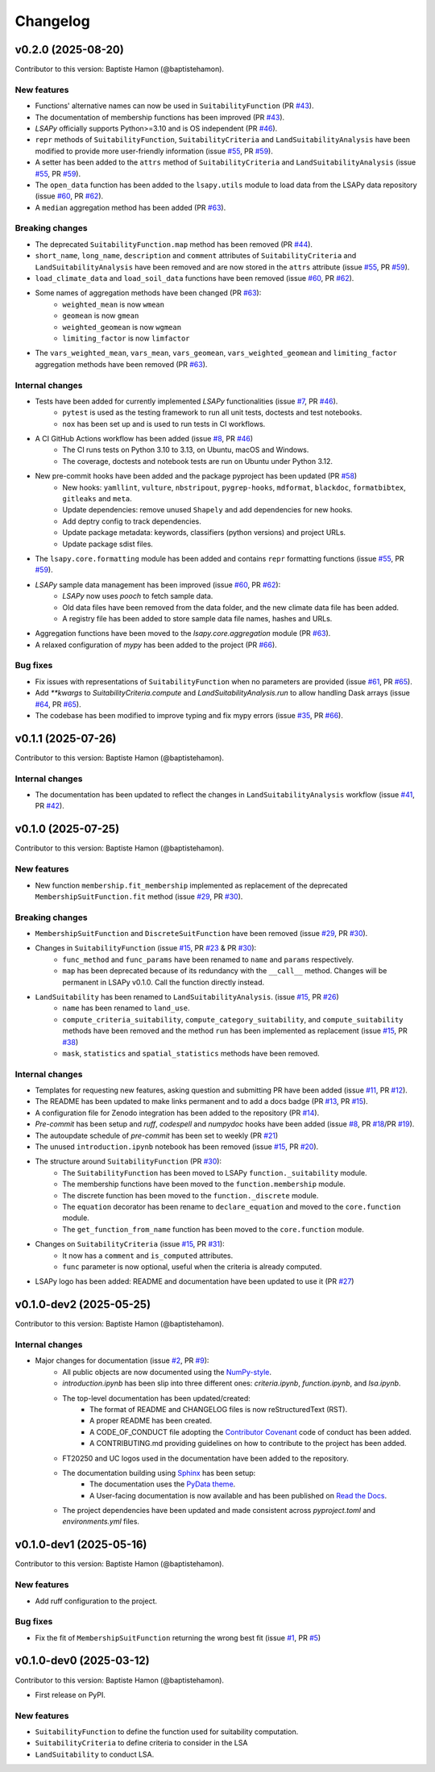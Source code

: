 =========
Changelog
=========

v0.2.0 (2025-08-20)
-------------------
Contributor to this version: Baptiste Hamon (@baptistehamon).

New features
^^^^^^^^^^^^
* Functions' alternative names can now be used in ``SuitabilityFunction`` (PR `#43 <https://github.com/baptistehamon/lsapy/pull/43>`_).
* The documentation of membership functions has been improved (PR `#43 <https://github.com/baptistehamon/lsapy/pull/43>`_).
* `LSAPy` officially supports Python>=3.10 and is OS independent (PR `#46 <https://github.com/baptistehamon/lsapy/pull/46>`_).
* ``repr`` methods of ``SuitabilityFunction``, ``SuitabilityCriteria`` and ``LandSuitabilityAnalysis`` have been modified to provide more user-friendly information (issue `#55 <https://github.com/baptistehamon/lsapy/issues/55>`_, PR `#59 <https://github.com/baptistehamon/lsapy/pull/59>`_).
* A setter has been added to the ``attrs`` method of ``SuitabilityCriteria`` and ``LandSuitabilityAnalysis`` (issue `#55 <https://github.com/baptistehamon/lsapy/issues/55>`_, PR `#59 <https://github.com/baptistehamon/lsapy/pull/59>`_).
* The ``open_data`` function has been added to the ``lsapy.utils`` module to load data from the LSAPy data repository (issue `#60 <https://github.com/baptistehamon/lsapy/issues/60>`_, PR `#62 <https://github.com/baptistehamon/lsapy/pull/62>`_).
* A ``median`` aggregation method has been added (PR `#63 <https://github.com/baptistehamon/lsapy/pull/63>`_).

Breaking changes
^^^^^^^^^^^^^^^^
* The deprecated ``SuitabilityFunction.map`` method has been removed (PR `#44 <https://github.com/baptistehamon/lsapy/pull/44>`_).
* ``short_name``, ``long_name``, ``description`` and ``comment`` attributes of ``SuitabilityCriteria`` and ``LandSuitabilityAnalysis`` have been removed and are now stored in the ``attrs`` attribute (issue `#55 <https://github.com/baptistehamon/lsapy/issues/55>`_, PR `#59 <https://github.com/baptistehamon/lsapy/pull/59>`_).
* ``load_climate_data`` and ``load_soil_data`` functions have been removed (issue `#60 <https://github.com/baptistehamon/lsapy/issues/60>`_, PR `#62 <https://github.com/baptistehamon/lsapy/pull/62>`_).
* Some names of aggregation methods have been changed (PR `#63 <https://github.com/baptistehamon/lsapy/pull/63>`_):
    * ``weighted_mean`` is now ``wmean``
    * ``geomean`` is now ``gmean``
    * ``weighted_geomean`` is now ``wgmean``
    * ``limiting_factor`` is now ``limfactor``
* The ``vars_weighted_mean``, ``vars_mean``, ``vars_geomean``, ``vars_weighted_geomean`` and ``limiting_factor`` aggregation methods have been removed (PR `#63 <https://github.com/baptistehamon/lsapy/pull/63>`_).

Internal changes
^^^^^^^^^^^^^^^^
* Tests have been added for currently implemented `LSAPy` functionalities (issue `#7 <https://github.com/baptistehamon/lsapy/issues/7>`_, PR `#46 <https://github.com/baptistehamon/lsapy/pull/46>`_).
    * ``pytest`` is used as the testing framework to run all unit tests, doctests and test notebooks.
    * ``nox`` has been set up and is used to run tests in CI workflows.
* A CI GitHub Actions workflow has been added (issue `#8 <https://github.com/baptistehamon/lsapy/issues/8>`_, PR `#46 <https://github.com/baptistehamon/lsapy/pull/46>`_)
    * The CI runs tests on Python 3.10 to 3.13, on Ubuntu, macOS and Windows.
    * The coverage, doctests and notebook tests are run on Ubuntu under Python 3.12.
* New pre-commit hooks have been added and the package pyproject has been updated (PR `#58 <https://github.com/baptistehamon/lsapy/pull/58>`_)
    * New hooks: ``yamllint``, ``vulture``, ``nbstripout``, ``pygrep-hooks``, ``mdformat``, ``blackdoc``, ``formatbibtex``, ``gitleaks`` and ``meta``.
    * Update dependencies: remove unused ``Shapely`` and add dependencies for new hooks.
    * Add deptry config to track dependencies.
    * Update package metadata: keywords, classifiers (python versions) and project URLs.
    * Update package sdist files.
* The ``lsapy.core.formatting`` module has been added and contains ``repr`` formatting functions (issue `#55 <https://github.com/baptistehamon/lsapy/issues/55>`_, PR `#59 <https://github.com/baptistehamon/lsapy/pull/59>`_).
* `LSAPy` sample data management has been improved (issue `#60 <https://github.com/baptistehamon/lsapy/issues/60>`_, PR `#62 <https://github.com/baptistehamon/lsapy/pull/62>`_):
    * `LSAPy` now uses `pooch` to fetch sample data.
    * Old data files have been removed from the data folder, and the new climate data file has been added.
    * A registry file has been added to store sample data file names, hashes and URLs.
* Aggregation functions have been moved to the `lsapy.core.aggregation` module (PR `#63 <https://github.com/baptistehamon/lsapy/pull/63>`_).
* A relaxed configuration of `mypy` has been added to the project (PR `#66 <https://github.com/baptistehamon/lsapy/pull/66>`_).

Bug fixes
^^^^^^^^^
* Fix issues with representations of ``SuitabilityFunction`` when no parameters are provided (issue `#61 <https://github.com/baptistehamon/lsapy/issues/61>`_, PR `#65 <https://github.com/baptistehamon/lsapy/pull/65>`_).
* Add `**kwargs` to `SuitabilityCriteria.compute` and `LandSuitabilityAnalysis.run` to allow handling Dask arrays (issue `#64 <https://github.com/baptistehamon/lsapy/issues/64>`_, PR `#65 <https://github.com/baptistehamon/lsapy/pull/65>`_).
* The codebase has been modified to improve typing and fix mypy errors (issue `#35 <https://github.com/baptistehamon/lsapy/issues/35>`_, PR `#66 <https://github.com/baptistehamon/lsapy/pull/66>`_).

v0.1.1 (2025-07-26)
-------------------
Contributor to this version: Baptiste Hamon (@baptistehamon).

Internal changes
^^^^^^^^^^^^^^^^
* The documentation has been updated to reflect the changes in ``LandSuitabilityAnalysis`` workflow (issue `#41 <https://github.com/baptistehamon/lsapy/issues/41>`_, PR `#42 <https://github.com/baptistehamon/lsapy/pull/42>`_).

v0.1.0 (2025-07-25)
-------------------
Contributor to this version: Baptiste Hamon (@baptistehamon).

New features
^^^^^^^^^^^^
* New function ``membership.fit_membership`` implemented as replacement of the deprecated ``MembershipSuitFunction.fit`` method (issue `#29 <https://github.com/baptistehamon/lsapy/issues/29>`_, PR `#30 <https://github.com/baptistehamon/lsapy/pull/30>`_).

Breaking changes
^^^^^^^^^^^^^^^^
* ``MembershipSuitFunction`` and ``DiscreteSuitFunction`` have been removed (issue `#29 <https://github.com/baptistehamon/lsapy/issues/29>`_, PR `#30 <https://github.com/baptistehamon/lsapy/pull/30>`_).
* Changes in ``SuitabilityFunction`` (issue `#15 <https://github.com/baptistehamon/lsapy/issues/15>`_, PR `#23 <https://github.com/baptistehamon/lsapy/pull/23>`_ & PR `#30 <https://github.com/baptistehamon/lsapy/pull/30>`_):
    * ``func_method`` and ``func_params`` have been renamed to ``name`` and ``params`` respectively.
    * ``map`` has been deprecated because of its redundancy with the ``__call__`` method. Changes will be permanent in LSAPy v0.1.0. Call the function directly instead.
* ``LandSuitability`` has been renamed to ``LandSuitabilityAnalysis``. (issue `#15 <https://github.com/baptistehamon/lsapy/issues/15>`_, PR `#26 <https://github.com/baptistehamon/lsapy/pull/26>`_)
    * ``name`` has been renamed to ``land_use``.
    * ``compute_criteria_suitability``, ``compute_category_suitability``, and ``compute_suitability`` methods have been removed and the method ``run`` has been implemented as replacement (issue `#15 <https://github.com/baptistehamon/lsapy/issues/15>`_, PR `#38 <https://github.com/baptistehamon/lsapy/pull/38>`_)
    * ``mask``, ``statistics`` and ``spatial_statistics`` methods have been removed.

Internal changes
^^^^^^^^^^^^^^^^
* Templates for requesting new features, asking question and submitting PR have been added (issue `#11 <https://github.com/baptistehamon/lsapy/issues/11>`_, PR `#12 <https://github.com/baptistehamon/lsapy/pull/12>`_).
* The README has been updated to make links permanent and to add a docs badge (PR `#13 <https://github.com/baptistehamon/lsapy/pull/13>`_, PR `#15 <https://github.com/baptistehamon/lsapy/pull/15>`_).
* A configuration file for Zenodo integration has been added to the repository (PR `#14 <https://github.com/baptistehamon/lsapy/pull/14>`_).
* `Pre-commit` has been setup and `ruff`, `codespell` and `numpydoc` hooks have been added (issue `#8 <https://github.com/baptistehamon/lsapy/issues/8>`_, PR `#18 <https://github.com/baptistehamon/lsapy/pull/18>`_/PR `#19 <https://github.com/baptistehamon/lsapy/pull/19>`_).
* The autoupdate schedule of `pre-commit` has been set to weekly (PR `#21 <https://github.com/baptistehamon/lsapy/pull/21>`_)
* The unused ``introduction.ipynb`` notebook has been removed (issue `#15 <https://github.com/baptistehamon/lsapy/issues/15>`_, PR `#20 <https://github.com/baptistehamon/lsapy/pull/20>`_).
* The structure around ``SuitabilityFunction`` (PR `#30 <https://github.com/baptistehamon/lsapy/pull/30>`_):
    * The ``SuitabilityFunction`` has been moved to LSAPy ``function._suitability`` module.
    * The membership functions have been moved to the ``function.membership`` module.
    * The discrete function has been moved to the ``function._discrete`` module.
    * The ``equation`` decorator has been rename to ``declare_equation`` and moved to the ``core.function`` module.
    * The ``get_function_from_name`` function has been moved to the ``core.function`` module.
* Changes on ``SuitabilityCriteria`` (issue `#15 <https://github.com/baptistehamon/lsapy/issues/15>`_, PR `#31 <https://github.com/baptistehamon/lsapy/pull/31>`_):
    * It now has a ``comment`` and ``is_computed`` attributes.
    * ``func`` parameter is now optional, useful when the criteria is already computed.
* LSAPy logo has been added: README and documentation have been updated to use it (PR `#27 <https://github.com/baptistehamon/lsapy/pull/27>`_)

v0.1.0-dev2 (2025-05-25)
------------------------
Contributor to this version: Baptiste Hamon (@baptistehamon).

Internal changes
^^^^^^^^^^^^^^^^
* Major changes for documentation (issue `#2 <https://github.com/baptistehamon/lsapy/issues/2>`_, PR `#9 <https://github.com/baptistehamon/lsapy/pull/9>`_):
    * All public objects are now documented using the `NumPy-style <https://numpydoc.readthedocs.io/en/latest/format.html>`_.
    * *introduction.ipynb* has been slip into three different ones: *criteria.ipynb*, *function.ipynb*, and *lsa.ipynb*.
    * The top-level documentation has been updated/created:
        * The format of README and CHANGELOG files is now reStructuredText (RST).
        * A proper README has been created.
        * A CODE_OF_CONDUCT file adopting the `Contributor Covenant <https://www.contributor-covenant.org/>`_ code of conduct has been added.
        * A CONTRIBUTING.md providing guidelines on how to contribute to the project has been added.
    * FT20250 and UC logos used in the documentation have been added to the repository.
    * The documentation building using `Sphinx <https://www.sphinx-doc.org/en/master/>`_ has been setup:
        * The documentation uses the `PyData theme <https://pydata-sphinx-theme.readthedocs.io/en/stable/>`_.
        * A User-facing documentation is now available and has been published on `Read the Docs <https://readthedocs.org/>`_.
    * The project dependencies have been updated and made consistent across *pyproject.toml* and *environments.yml* files.

v0.1.0-dev1 (2025-05-16)
------------------------
Contributor to this version: Baptiste Hamon (@baptistehamon).

New features
^^^^^^^^^^^^
* Add ruff configuration to the project.

Bug fixes
^^^^^^^^^
* Fix the fit of ``MembershipSuitFunction`` returning the wrong best fit (issue `#1 <https://github.com/baptistehamon/lsapy/issues/1>`_, PR `#5 <https://github.com/baptistehamon/lsapy/pull/5>`_)

v0.1.0-dev0 (2025-03-12)
------------------------
Contributor to this version: Baptiste Hamon (@baptistehamon).

* First release on PyPI.

New features
^^^^^^^^^^^^
* ``SuitabilityFunction`` to define the function used for suitability computation.
* ``SuitabilityCriteria`` to define criteria to consider in the LSA
* ``LandSuitability`` to conduct LSA.
